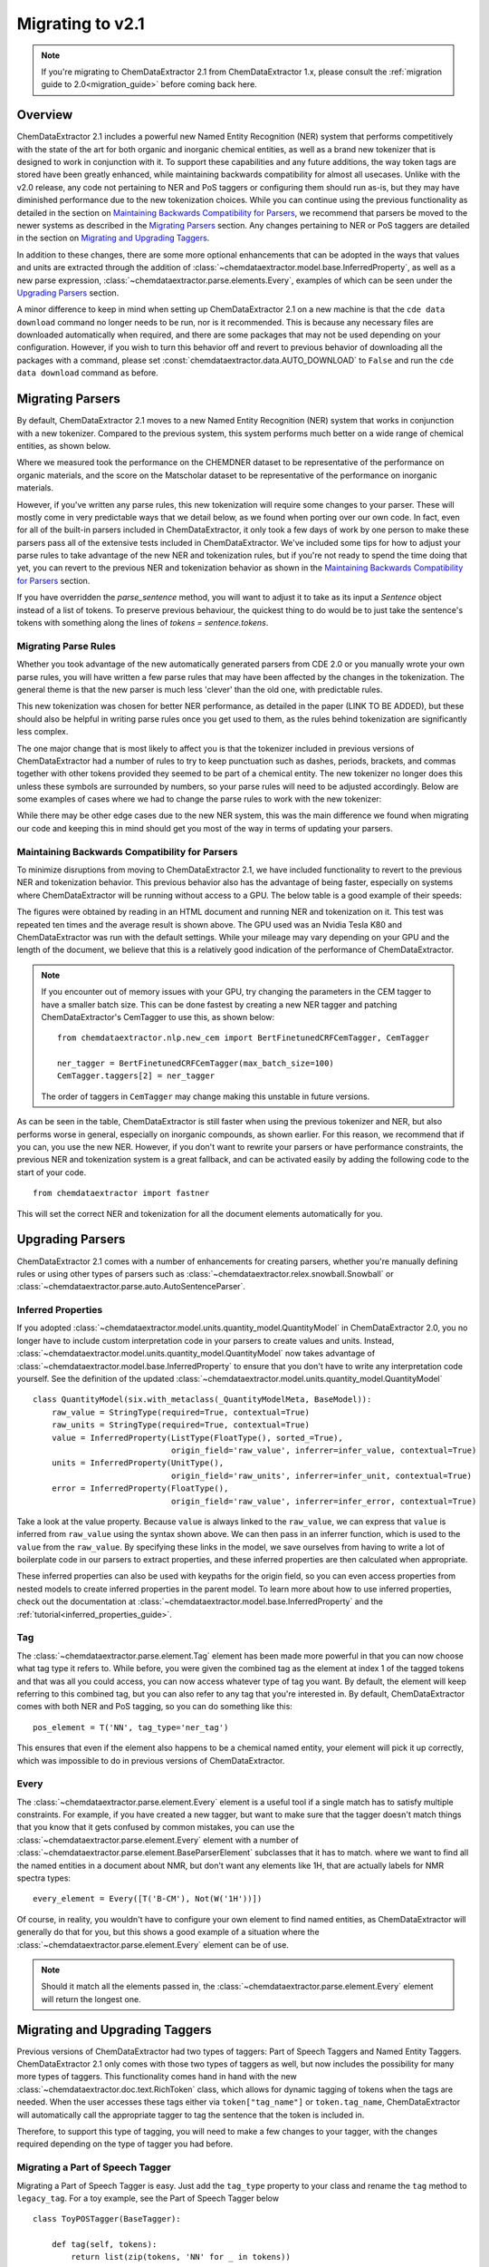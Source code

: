 .. _migration_guide_2_1:

.. role:: python(code)
   :language: python

******************************************
Migrating to v2.1
******************************************

.. note::

    If you're migrating to ChemDataExtractor 2.1 from ChemDataExtractor 1.x, please consult the :ref:`migration guide to 2.0<migration_guide>` before coming back here.

Overview
=================================

ChemDataExtractor 2.1 includes a powerful new Named Entity Recognition (NER) system that performs competitively with the state of the art for both organic and inorganic chemical entities, as well as a brand new tokenizer that is designed to work in conjunction with it. To support these capabilities and any future additions, the way token tags are stored have been greatly enhanced, while maintaining backwards compatibility for almost all usecases. Unlike with the v2.0 release, any code not pertaining to NER and PoS taggers or configuring them should run as-is, but they may have diminished performance due to the new tokenization choices. While you can continue using the previous functionality as detailed in the section on `Maintaining Backwards Compatibility for Parsers`_, we recommend that parsers be moved to the newer systems as described in the `Migrating Parsers`_ section. Any changes pertaining to NER or PoS taggers are detailed in the section on `Migrating and Upgrading Taggers`_.

In addition to these changes, there are some more optional enhancements that can be adopted in the ways that values and units are extracted through the addition of :class:`~chemdataextractor.model.base.InferredProperty`, as well as a new parse expression, :class:`~chemdataextractor.parse.elements.Every`, examples of which can be seen under the `Upgrading Parsers`_ section.

A minor difference to keep in mind when setting up ChemDataExtractor 2.1 on a new machine is that the ``cde data download`` command no longer needs to be run, nor is it recommended. This is because any necessary files are downloaded automatically when required, and there are some packages that may not be used depending on your configuration. However, if you wish to turn this behavior off and revert to previous behavior of downloading all the packages with a command, please set :const:`chemdataextractor.data.AUTO_DOWNLOAD` to ``False`` and run the ``cde data download`` command as before.

Migrating Parsers
====================

By default, ChemDataExtractor 2.1 moves to a new Named Entity Recognition (NER) system that works in conjunction with a new tokenizer. Compared to the previous system, this system performs much better on a wide range of chemical entities, as shown below.

.. csv-table::
    :header: "", "Organic Materials/F1 Score", "Inorganic Materials/F1 Score"
    :delim: ;
    :widths: auto
    :align: center

    New NER + Tokenizer; 89.7; 88.0
    Old NER + Tokenizer; 89.1 ; 60.7

Where we measured took the performance on the CHEMDNER dataset to be representative of the performance on organic materials, and the score on the Matscholar dataset to be representative of the performance on inorganic materials.

However, if you've written any parse rules, this new tokenization will require some changes to your parser. These will mostly come in very predictable ways that we detail below, as we found when porting over our own code. In fact, even for all of the built-in parsers included in ChemDataExtractor, it only took a few days of work by one person to make these parsers pass all of the extensive tests included in ChemDataExtractor. We've included some tips for how to adjust your parse rules to take advantage of the new NER and tokenization rules, but if you're not ready to spend the time doing that yet, you can revert to the previous NER and tokenization behavior as shown in the `Maintaining Backwards Compatibility for Parsers`_ section.

If you have overridden the `parse_sentence` method, you will want to adjust it to take as its input a `Sentence` object instead of a list of tokens. To preserve previous behaviour, the quickest thing to do would be to just take the sentence's tokens with something along the lines of `tokens = sentence.tokens`.

Migrating Parse Rules
---------------------

Whether you took advantage of the new automatically generated parsers from CDE 2.0 or you manually wrote your own parse rules, you will have written a few parse rules that may have been affected by the changes in the tokenization. The general theme is that the new parser is much less 'clever' than the old one, with predictable rules.

This new tokenization was chosen for better NER performance, as detailed in the paper (LINK TO BE ADDED), but these should also be helpful in writing parse rules once you get used to them, as the rules behind tokenization are significantly less complex.

The one major change that is most likely to affect you is that the tokenizer included in previous versions of ChemDataExtractor had a number of rules to try to keep punctuation such as dashes, periods, brackets, and commas together with other tokens provided they seemed to be part of a chemical entity. The new tokenizer no longer does this unless these symbols are surrounded by numbers, so your parse rules will need to be adjusted accordingly. Below are some examples of cases where we had to change the parse rules to work with the new tokenizer:

.. csv-table::
    :header: "Old Parse Rule", "New Parse Rule"
    :delim: ;
    :widths: auto
    :align: center

    :python:`R('^\[?cm[-–−‒]?1\]?$')`; :python:`(Optional(W('[')) + R('^\[?cm[-–−‒]?1\]?$') + Optional(W(']')))`
    :python:`R('^m\.?$', re.I) + R('^pt?\.?$', re.I)`; :python:`R('^m\.?$', re.I) + Optional(I('.')) + R('^pt?\.?$', re.I) + Optional(I('.'))`
    :python:`W('13C{1H}') | W('13C{1H') + W('}')`; :python:`(W('13C') + W('{') + W('1H') + W('}'))`

While there may be other edge cases due to the new NER system, this was the main difference we found when migrating our code and keeping this in mind should get you most of the way in terms of updating your parsers.

Maintaining Backwards Compatibility for Parsers
---------------------------------------------------

To minimize disruptions from moving to ChemDataExtractor 2.1, we have included functionality to revert to the previous NER and tokenization behavior. This previous behavior also has the advantage of being faster, especially on systems where ChemDataExtractor will be running without access to a GPU. The below table is a good example of their speeds:

.. csv-table::
    :header: "", "CPU", "GPU"
    :delim: ;
    :widths: auto
    :align: center

    New NER + Tokenizer; 54.32s ; 10.83s
    Old NER + Tokenizer; 6.55s ; 6.55s

The figures were obtained by reading in an HTML document and running NER and tokenization on it. This test was repeated ten times and the average result is shown above. The GPU used was an Nvidia Tesla K80 and ChemDataExtractor was run with the default settings. While your mileage may vary depending on your GPU and the length of the document, we believe that this is a relatively good indication of the performance of ChemDataExtractor.

.. note::

    If you encounter out of memory issues with your GPU, try changing the parameters in the CEM tagger to have a smaller batch size. This can be done fastest by creating a new NER tagger and patching ChemDataExtractor's CemTagger to use this, as shown below::

        from chemdataextractor.nlp.new_cem import BertFinetunedCRFCemTagger, CemTagger

        ner_tagger = BertFinetunedCRFCemTagger(max_batch_size=100)
        CemTagger.taggers[2] = ner_tagger

    The order of taggers in ``CemTagger`` may change making this unstable in future versions.


As can be seen in the table, ChemDataExtractor is still faster when using the previous tokenizer and NER, but also performs worse in general, especially on inorganic compounds, as shown earlier. For this reason, we recommend that if you can, you use the new NER. However, if you don't want to rewrite your parsers or have performance constraints, the previous NER and tokenization system is a great fallback, and can be activated easily by adding the following code to the start of your code. ::

    from chemdataextractor import fastner

This will set the correct NER and tokenization for all the document elements automatically for you.

Upgrading Parsers
====================

ChemDataExtractor 2.1 comes with a number of enhancements for creating parsers, whether you're manually defining rules or using other types of parsers such as :class:`~chemdataextractor.relex.snowball.Snowball` or :class:`~chemdataextractor.parse.auto.AutoSentenceParser`.

Inferred Properties
-------------------------

If you adopted :class:`~chemdataextractor.model.units.quantity_model.QuantityModel` in ChemDataExtractor 2.0, you no longer have to include custom interpretation code in your parsers to create values and units. Instead, :class:`~chemdataextractor.model.units.quantity_model.QuantityModel` now takes advantage of :class:`~chemdataextractor.model.base.InferredProperty` to ensure that you don't have to write any interpretation code yourself. See the definition of the updated :class:`~chemdataextractor.model.units.quantity_model.QuantityModel` ::

    class QuantityModel(six.with_metaclass(_QuantityModelMeta, BaseModel)):
        raw_value = StringType(required=True, contextual=True)
        raw_units = StringType(required=True, contextual=True)
        value = InferredProperty(ListType(FloatType(), sorted_=True),
                                 origin_field='raw_value', inferrer=infer_value, contextual=True)
        units = InferredProperty(UnitType(),
                                 origin_field='raw_units', inferrer=infer_unit, contextual=True)
        error = InferredProperty(FloatType(),
                                 origin_field='raw_value', inferrer=infer_error, contextual=True)

Take a look at the value property. Because ``value`` is always linked to the ``raw_value``, we can express that ``value`` is inferred from ``raw_value`` using the syntax shown above. We can then pass in an inferrer function, which is used to the ``value`` from the ``raw_value``. By specifying these links in the model, we save ourselves from having to write a lot of boilerplate code in our parsers to extract properties, and these inferred properties are then calculated when appropriate.

These inferred properties can also be used with keypaths for the origin field, so you can even access properties from nested models to create inferred properties in the parent model. To learn more about how to use inferred properties, check out the documentation at :class:`~chemdataextractor.model.base.InferredProperty` and the :ref:`tutorial<inferred_properties_guide>`.

Tag
-----

The :class:`~chemdataextractor.parse.element.Tag` element has been made more powerful in that you can now choose what tag type it refers to. While before, you were given the combined tag as the element at index 1 of the tagged tokens and that was all you could access, you can now access whatever type of tag you want. By default, the element will keep referring to this combined tag, but you can also refer to any tag that you're interested in. By default, ChemDataExtractor comes with both NER and PoS tagging, so you can do something like this::

    pos_element = T('NN', tag_type='ner_tag')

This ensures that even if the element also happens to be a chemical named entity, your element will pick it up correctly, which was impossible to do in previous versions of ChemDataExtractor.

Every
----------

The :class:`~chemdataextractor.parse.element.Every` element is a useful tool if a single match has to satisfy multiple constraints. For example, if you have created a new tagger, but want to make sure that the tagger doesn't match things that you know that it gets confused by common mistakes, you can use the :class:`~chemdataextractor.parse.element.Every` element with a number of :class:`~chemdataextractor.parse.element.BaseParserElement` subclasses that it has to match.  where we want to find all the named entities in a document about NMR, but don't want any elements like 1H, that are actually labels for NMR spectra types::

    every_element = Every([T('B-CM'), Not(W('1H'))])

Of course, in reality, you wouldn't have to configure your own element to find named entities, as ChemDataExtractor will generally do that for you, but this shows a good example of a situation where the :class:`~chemdataextractor.parse.element.Every` element can be of use.

.. note::

    Should it match all the elements passed in, the :class:`~chemdataextractor.parse.element.Every` element will return the longest one.

Migrating and Upgrading Taggers
================================

Previous versions of ChemDataExtractor had two types of taggers: Part of Speech Taggers and Named Entity Taggers. ChemDataExtractor 2.1 only comes with those two types of taggers as well, but now includes the possibility for many more types of taggers. This functionality comes hand in hand with the new :class:`~chemdataextractor.doc.text.RichToken` class, which allows for dynamic tagging of tokens when the tags are needed. When the user accesses these tags either via ``token["tag_name"]`` or ``token.tag_name``, ChemDataExtractor will automatically call the appropriate tagger to tag the sentence that the token is included in.

Therefore, to support this type of tagging, you will need to make a few changes to your tagger, with the changes required depending on the type of tagger you had before.

Migrating a Part of Speech Tagger
----------------------------------

Migrating a Part of Speech Tagger is easy. Just add the ``tag_type`` property to your class and rename the ``tag`` method to ``legacy_tag``. For a toy example, see the Part of Speech Tagger below ::

    class ToyPOSTagger(BaseTagger):

        def tag(self, tokens):
            return list(zip(tokens, 'NN' for _ in tokens))

This is a pretty bad PoS tagger that just tags every word as a noun to be a chemical entity, but let's imagine that we wanted to port this tagger to ChemDataExtractor 2.1. Doing this is easy, as all you have to do is::

    class ToyPOSTagger(BaseTagger):
        tag_type = 'pos_tag'

        def legacy_tag(self, tokens):
            return list(zip(tokens, 'NN' for _ in tokens))

While you can still set the :attr:`~chemdataextractor.doc.text.BaseText.pos_tagger` property, this has been deprecated, and you should modify the :attr:`~chemdataextractor.doc.text.BaseText.taggers` property instead. This is a list of all the taggers included in the element, from which ChemDataExtractor will automatically choose the one required. You can either modify the list and remove the default PoS tagger and add your own, or you can just append to the end of this list; ChemDataExtractor will automatically prioritize taggers that are included at the end of the list of :attr:`~chemdataextractor.doc.text.BaseText.taggers`.

Migrating a Named Entity Recognition Tagger
--------------------------------------------

Migrating a Named Entity Recognition tagger may be harder, as different taggers may expect different inputs into the ``tag`` function. Some of them expect an input of a list of strings representing the tokens, as with PoS taggers, or some may expect a list of tuples representing the token string and the part of speech tag.

If your NER tagger was designed with the former input in mind, then you should follow the instructions for migrating a PoS tagger, although you should change the ``tag_type`` to ``ner_tag``.

The process is slightly more involved in the case that you want to migrate a tagger that expects these tuples. The ``tag`` method now takes as input a list of :class:`~chemdataextractor.doc.text.RichToken`, and the default way to pass tags between taggers now is to just access that attribute within the :class:`~chemdataextractor.doc.text.RichToken`, with the tag being calculated as required.

Therefore, any previous calls in your ``tag`` method to the element at index 1 of a token should instead be changed to a request for the PoS tag. Here's a toy example; imagine that we had a tagger that would call every noun a chemical named entity. ::

    class ToyNERTagger(BaseTagger):

        def tag(self, tokens):
            tags = []
            for token in tokens:
                if token[1] == 'NN':
                    tags.append((token[0], 'B-CM'))
                else:
                    tags.append((token[0], None))
            return tags

To migrate this parser to ChemDataExtractor 2.1, you just need to change it as follows::

    class ToyNERTagger(BaseTagger):
        tag_type = 'ner_tag'

        def tag(self, tokens):
            tags = []
            for token in tokens:
                if token['pos_tag'] == 'NN':
                    tags.append((token, 'B-CM'))
                else:
                    tags.append((token, None))
            return tags

As with the :attr:`~chemdataextractor.doc.text.BaseText.pos_tagger` property, the :attr:`~chemdataextractor.doc.text.BaseText.ner_tagger` is deprecated, although it can still be used. Instead, you should modify the :attr:`~chemdataextractor.doc.text.BaseText.taggers` property. This is a list of all the taggers included in the element, from which ChemDataExtractor will automatically choose the one required. You can either modify the list and remove the default NER tagger and add your own, or you can just append to the end of this list; ChemDataExtractor will automatically prioritize taggers that are included at the end of the list of :attr:`~chemdataextractor.doc.text.BaseText.taggers`.

Upgrading your Taggers
------------------------

While you can easily migrate your taggers through the steps shown above, you can also upgrade your parser to take advantage of the new APIs in ChemDataExtractor 2.1. For more detail on how to use these new APIs and the concepts behind them, please consult this :ref:`guide<creating_taggers>`, but what follows is a quick overview of the features that you can now implement with the new APIs.

If your tagger leverages other libraries that are much faster if you pass in multiple sentences at the same time, you can instead implement the ``batch_tag`` method. ChemDataExtractor will then call this method preferentially over the ``tag`` method, handling the collection of all the elements which need to be tagged. This can result in large performance improvements for relatively little new code.

In addition, you can now create custom taggers for custom tag types that leverage other taggers through the flexibility of :class:`~chemdataextractor.doc.text.RichToken`, in the same way that NER taggers can leverage PoS taggers. This is trivial to do by accessing ``token["tag_type"]``. By breaking apart your tagger in this way, you can potentially reuse large amounts of computation between taggers, potentially resulting in a much more efficient tagger.

Finally, you can also easily collate multiple such taggers into one using :class:`~chemdataextractor.nlp.tag.EnsembleTagger`. The new NER tagger, :class:`~chemdataextractor.nlp.new_cem.CemTagger`, is an example of this, being composed of three other taggers.




